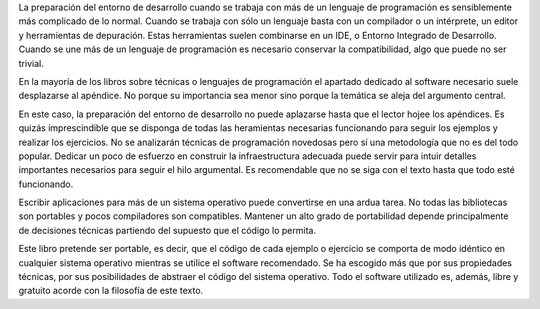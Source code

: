 La preparación del entorno de desarrollo cuando se trabaja con más de
un lenguaje de programación es sensiblemente más complicado de lo
normal.  Cuando se trabaja con sólo un lenguaje basta con un
compilador o un intérprete, un editor y herramientas de depuración.
Estas herramientas suelen combinarse en un IDE, o Entorno Integrado de
Desarrollo. Cuando se une más de un lenguaje de programación es
necesario conservar la compatibilidad, algo que puede no ser trivial.

En la mayoría de los libros sobre técnicas o lenguajes de programación
el apartado dedicado al software necesario suele desplazarse al
apéndice.  No porque su importancia sea menor sino porque la temática
se aleja del argumento central.

En este caso, la preparación del entorno de desarrollo no puede
aplazarse hasta que el lector hojee los apéndices. Es quizás
imprescindible que se disponga de todas las heramientas necesarias
funcionando para seguir los ejemplos y realizar los ejercicios.  No se
analizarán técnicas de programación novedosas pero sí una metodología
que no es del todo popular. Dedicar un poco de esfuerzo en construir
la infraestructura adecuada puede servir para intuir detalles
importantes necesarios para seguir el hilo argumental.  Es
recomendable que no se siga con el texto hasta que todo esté
funcionando.

Escribir aplicaciones para más de un sistema operativo puede
convertirse en una ardua tarea.  No todas las bibliotecas son
portables y pocos compiladores son compatibles.  Mantener un alto
grado de portabilidad depende principalmente de decisiones técnicas
partiendo del supuesto que el código lo permita.

Este libro pretende ser portable, es decir, que el código de cada
ejemplo o ejercicio se comporta de modo idéntico en cualquier sistema
operativo mientras se utilice el software recomendado.  Se ha escogido
más que por sus propiedades técnicas, por sus posibilidades de
abstraer el código del sistema operativo.  Todo el software utilizado
es, además, libre y gratuito acorde con la filosofía de este texto.

